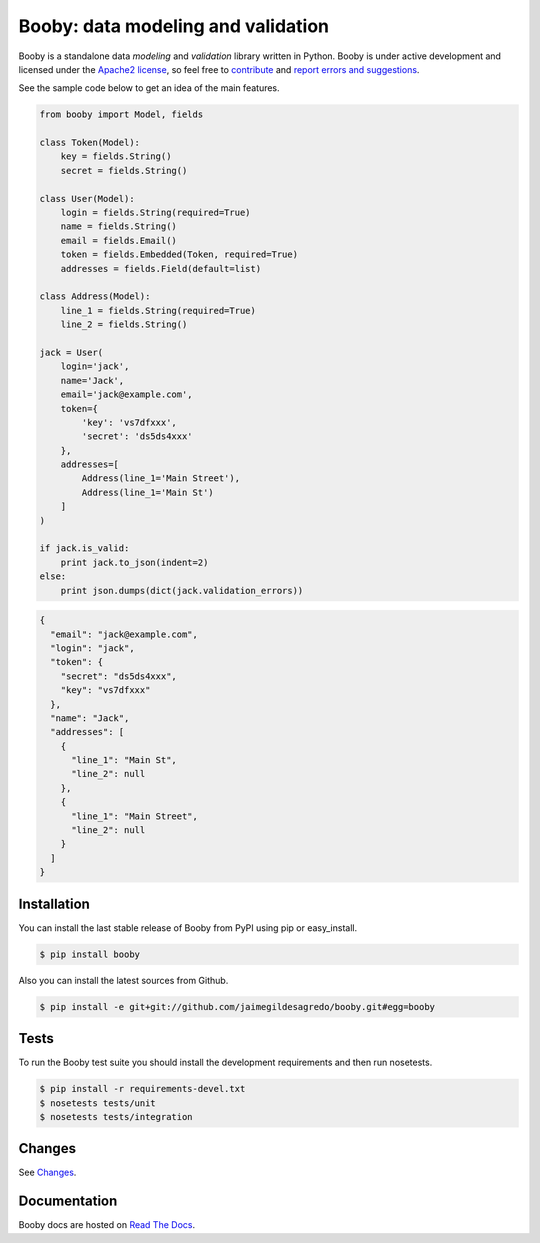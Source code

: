 Booby: data modeling and validation
===================================

.. image:: https://secure.travis-ci.org/jaimegildesagredo/booby.png?branch=master
    :target: http://travis-ci.org/jaimegildesagredo/booby

Booby is a standalone data `modeling` and `validation` library written in Python. Booby is under active development and licensed under the `Apache2 license <http://www.apache.org/licenses/LICENSE-2.0.html>`_, so feel free to `contribute <https://github.com/jaimegildesagredo/booby/pulls>`_ and `report errors and suggestions <https://github.com/jaimegildesagredo/booby/issues>`_.

See the sample code below to get an idea of the main features.

.. code-block:: python

    from booby import Model, fields

    class Token(Model):
        key = fields.String()
        secret = fields.String()

    class User(Model):
        login = fields.String(required=True)
        name = fields.String()
        email = fields.Email()
        token = fields.Embedded(Token, required=True)
        addresses = fields.Field(default=list)

    class Address(Model):
        line_1 = fields.String(required=True)
        line_2 = fields.String()

    jack = User(
        login='jack',
        name='Jack',
        email='jack@example.com',
        token={
            'key': 'vs7dfxxx',
            'secret': 'ds5ds4xxx'
        },
        addresses=[
            Address(line_1='Main Street'),
            Address(line_1='Main St')
        ]
    )

    if jack.is_valid:
        print jack.to_json(indent=2)
    else:
        print json.dumps(dict(jack.validation_errors))

.. code-block:: json

    {
      "email": "jack@example.com",
      "login": "jack",
      "token": {
        "secret": "ds5ds4xxx",
        "key": "vs7dfxxx"
      },
      "name": "Jack",
      "addresses": [
        {
          "line_1": "Main St",
          "line_2": null
        },
        {
          "line_1": "Main Street",
          "line_2": null
        }
      ]
    }

Installation
------------

You can install the last stable release of Booby from PyPI using pip or easy_install.

.. code-block:: bash

    $ pip install booby

Also you can install the latest sources from Github.

.. code-block:: bash

    $ pip install -e git+git://github.com/jaimegildesagredo/booby.git#egg=booby

Tests
-----

To run the Booby test suite you should install the development requirements and then run nosetests.

.. code-block:: bash

    $ pip install -r requirements-devel.txt
    $ nosetests tests/unit
    $ nosetests tests/integration

Changes
-------

See `Changes <CHANGES.rst>`_.

Documentation
-------------

Booby docs are hosted on `Read The Docs <https://booby.readthedocs.org>`_.
